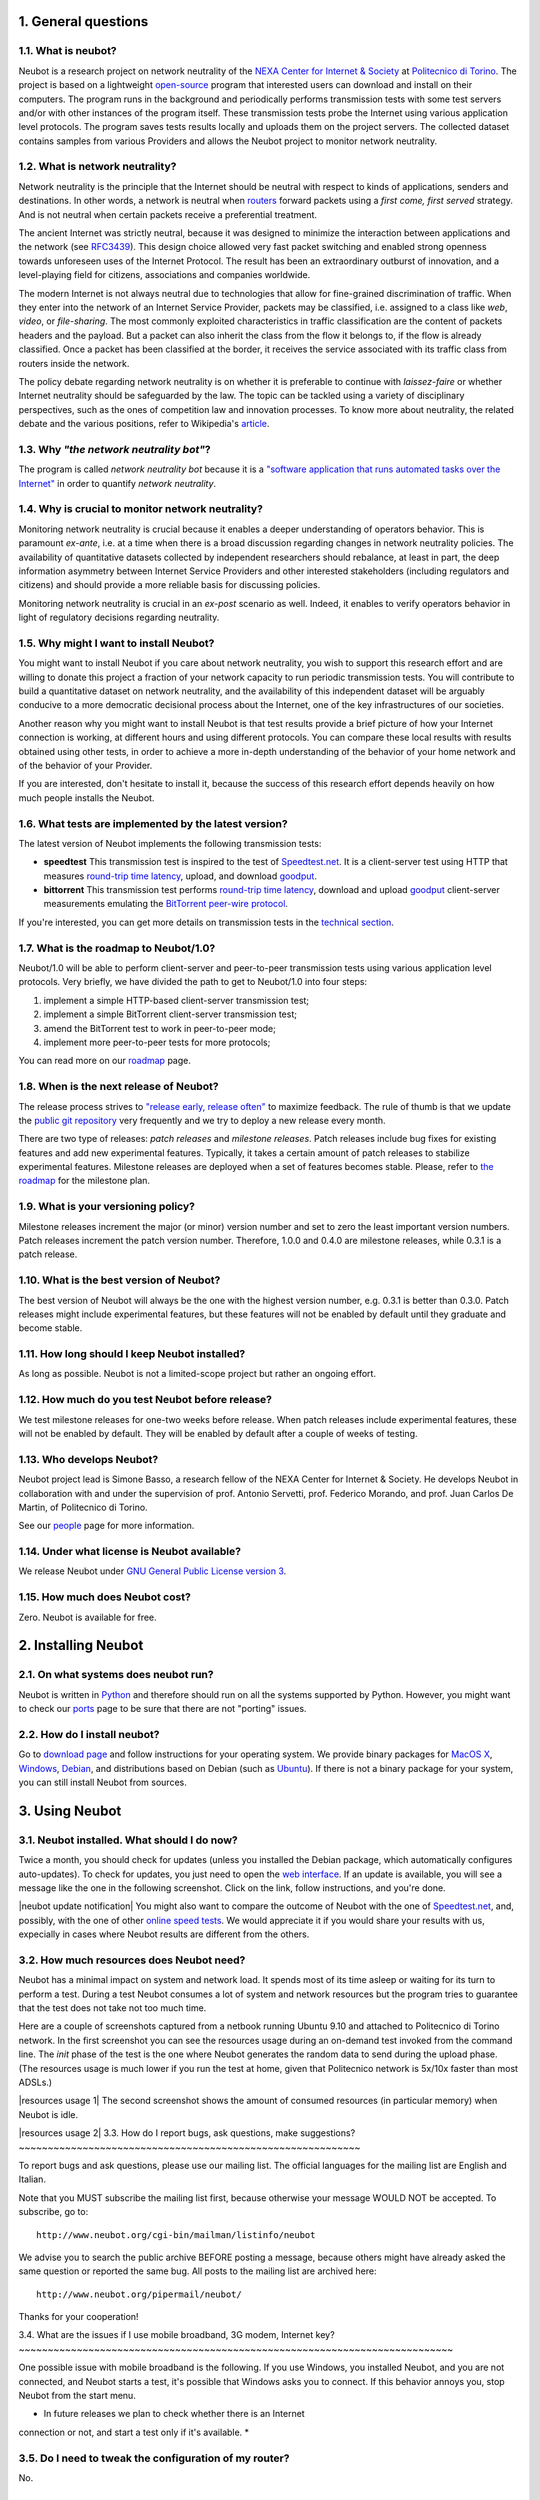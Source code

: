 1. General questions
--------------------

1.1. What is neubot?
~~~~~~~~~~~~~~~~~~~~

Neubot is a research project on network neutrality of the `NEXA Center
for Internet & Society <http://nexa.polito.it>`_ at `Politecnico
di Torino <http://www.dauin.polito.it>`_. The project is based on a
lightweight `open-source <http://www.neubot.org/copying>`_ program
that interested users can download and install on their computers. The
program runs in the background and periodically performs transmission
tests with some test servers and/or with other instances of the
program itself. These transmission tests probe the Internet using
various application level protocols. The program saves tests results
locally and uploads them on the project servers. The collected dataset
contains samples from various Providers and allows the Neubot project
to monitor network neutrality.

1.2. What is network neutrality?
~~~~~~~~~~~~~~~~~~~~~~~~~~~~~~~~

Network neutrality is the principle that the Internet should be neutral
with respect to kinds of applications, senders and destinations. In
other words, a network is neutral when routers_ forward packets using
a *first come, first served* strategy. And is not neutral when certain
packets receive a preferential treatment.

.. _routers: http://en.wikipedia.org/wiki/Router_(computing)

The ancient Internet was strictly neutral, because it was designed
to minimize the interaction between applications and the network
(see RFC3439_). This design choice allowed very fast packet switching
and enabled strong openness towards unforeseen uses of the Internet
Protocol. The result has been an extraordinary outburst of innovation,
and a level-playing field for citizens, associations and companies
worldwide.

.. _RFC3439: http://tools.ietf.org/html/rfc3439#section-2.1

The modern Internet is not always neutral due to technologies that
allow for fine-grained discrimination of traffic. When they enter into
the network of an Internet Service Provider, packets may be classified,
i.e.  assigned to a class like *web*, *video*, or *file-sharing*. The
most commonly exploited characteristics in traffic classification
are the content of packets headers and the payload. But a packet can
also inherit the class from the flow it belongs to, if the flow is
already classified. Once a packet has been classified at the border,
it receives the service associated with its traffic class from routers
inside the network.

The policy debate regarding network neutrality is on whether it is
preferable to continue with *laissez-faire* or whether Internet
neutrality should be safeguarded by the law. The topic can be tackled
using a variety of disciplinary perspectives, such as the ones of
competition law and innovation processes. To know more about neutrality,
the related debate and the various positions, refer to Wikipedia's
`article <http://en.wikipedia.org/wiki/Network_neutrality>`_.

1.3. Why *"the network neutrality bot"*?
~~~~~~~~~~~~~~~~~~~~~~~~~~~~~~~~~~~~~~~~

The program is called *network neutrality bot* because it is a
`"software application that runs automated tasks over the
Internet" <http://en.wikipedia.org/wiki/Internet_bot>`_ in order to
quantify *network neutrality*.

1.4. Why is crucial to monitor network neutrality?
~~~~~~~~~~~~~~~~~~~~~~~~~~~~~~~~~~~~~~~~~~~~~~~~~~

Monitoring network neutrality is crucial because it enables a deeper
understanding of operators behavior. This is paramount *ex-ante*, i.e.
at a time when there is a broad discussion regarding changes in network
neutrality policies. The availability of quantitative datasets collected
by independent researchers should rebalance, at least in part, the deep
information asymmetry between Internet Service Providers and other
interested stakeholders (including regulators and citizens) and should
provide a more reliable basis for discussing policies.

Monitoring network neutrality is crucial in an *ex-post* scenario as
well. Indeed, it enables to verify operators behavior in light of
regulatory decisions regarding neutrality.

1.5. Why might I want to install Neubot?
~~~~~~~~~~~~~~~~~~~~~~~~~~~~~~~~~~~~~~~~

You might want to install Neubot if you care about network neutrality,
you wish to support this research effort and are willing to donate
this project a fraction of your network capacity to run periodic
transmission tests. You will contribute to build a quantitative dataset
on network neutrality, and the availability of this independent dataset
will be arguably conducive to a more democratic decisional process
about the Internet, one of the key infrastructures of our societies.

Another reason why you might want to install Neubot is that test results
provide a brief picture of how your Internet connection is working, at
different hours and using different protocols. You can compare these
local results
with results obtained using other tests, in order to achieve a
more in-depth understanding of the behavior of your home network and of
the behavior of your Provider.

If you are interested, don't hesitate to install it, because the success
of this research effort depends heavily on how much people installs the
Neubot.

1.6. What tests are implemented by the latest version?
~~~~~~~~~~~~~~~~~~~~~~~~~~~~~~~~~~~~~~~~~~~~~~~~~~~~~~

The latest version of Neubot implements the following transmission
tests:

-  **speedtest** This transmission test is inspired to the test of
   `Speedtest.net <http://www.speedtest.net>`_. It is a client-server
   test using HTTP that measures `round-trip time
   latency <http://en.wikipedia.org/wiki/Round-trip_delay_time>`_,
   upload, and download
   `goodput <http://en.wikipedia.org/wiki/Goodput>`_.

-  **bittorrent** This transmission test performs `round-trip time
   latency <http://en.wikipedia.org/wiki/Round-trip_delay_time>`_,
   download and upload `goodput <http://en.wikipedia.org/wiki/Goodput>`_
   client-server measurements emulating the `BitTorrent peer-wire
   protocol <http://www.bittorrent.org/beps/bep_0003.html>`_.

If you're interested, you can get more details on transmission tests in
the `technical
section <http://www.neubot.org/faq#technical-questions>`_.

1.7. What is the roadmap to Neubot/1.0?
~~~~~~~~~~~~~~~~~~~~~~~~~~~~~~~~~~~~~~~

Neubot/1.0 will be able to perform client-server and peer-to-peer
transmission tests using various application level protocols. Very
briefly, we have divided the path to get to Neubot/1.0 into four steps:

#. implement a simple HTTP-based client-server transmission test;
#. implement a simple BitTorrent client-server transmission test;
#. amend the BitTorrent test to work in peer-to-peer mode;
#. implement more peer-to-peer tests for more protocols;

You can read more on our `roadmap </roadmap>`_ page.

1.8. When is the next release of Neubot?
~~~~~~~~~~~~~~~~~~~~~~~~~~~~~~~~~~~~~~~~

The release process strives to `"release early, release
often" <http://www.catb.org/esr/writings/cathedral-bazaar/cathedral-bazaar/ar01s04.html>`_
to maximize feedback. The rule of thumb is that we update the `public
git repository </download#git>`_ very frequently and we try to deploy a
new release every month.

There are two type of releases: *patch releases* and *milestone
releases*. Patch releases include bug fixes for existing features and
add new experimental features. Typically, it takes a certain amount of
patch releases to stabilize experimental features. Milestone releases
are deployed when a set of features becomes stable. Please, refer to
`the roadmap </roadmap>`_ for the milestone plan.

1.9. What is your versioning policy?
~~~~~~~~~~~~~~~~~~~~~~~~~~~~~~~~~~~~

Milestone releases increment the major (or minor) version number and set
to zero the least important version numbers. Patch releases increment
the patch version number. Therefore, 1.0.0 and 0.4.0 are milestone
releases, while 0.3.1 is a patch release.

1.10. What is the best version of Neubot?
~~~~~~~~~~~~~~~~~~~~~~~~~~~~~~~~~~~~~~~~~

The best version of Neubot will always be the one with the highest
version number, e.g. 0.3.1 is better than 0.3.0. Patch releases might
include experimental features, but these features will not be enabled by
default until they graduate and become stable.

1.11. How long should I keep Neubot installed?
~~~~~~~~~~~~~~~~~~~~~~~~~~~~~~~~~~~~~~~~~~~~~~

As long as possible. Neubot is not a limited-scope project but rather an
ongoing effort.

1.12. How much do you test Neubot before release?
~~~~~~~~~~~~~~~~~~~~~~~~~~~~~~~~~~~~~~~~~~~~~~~~~

We test milestone releases for one-two weeks before release. When patch
releases include experimental features, these will not be enabled by
default. They will be enabled by default after a couple of weeks of
testing.

1.13. Who develops Neubot?
~~~~~~~~~~~~~~~~~~~~~~~~~~

Neubot project lead is Simone Basso, a research fellow of the NEXA
Center for Internet & Society. He develops Neubot in collaboration with
and under the supervision of prof. Antonio Servetti, prof. Federico
Morando, and prof. Juan Carlos De Martin, of Politecnico di Torino.

See our `people </people>`_ page for more information.

1.14. Under what license is Neubot available?
~~~~~~~~~~~~~~~~~~~~~~~~~~~~~~~~~~~~~~~~~~~~~

We release Neubot under `GNU General Public License version
3 </copying>`_.

1.15. How much does Neubot cost?
~~~~~~~~~~~~~~~~~~~~~~~~~~~~~~~~

Zero. Neubot is available for free.

2. Installing Neubot
--------------------

2.1. On what systems does neubot run?
~~~~~~~~~~~~~~~~~~~~~~~~~~~~~~~~~~~~~

Neubot is written in `Python <http://www.python.org/>`_ and therefore
should run on all the systems supported by Python. However, you might
want to check our `ports </ports>`_ page to be sure that there are not
"porting" issues.

2.2. How do I install neubot?
~~~~~~~~~~~~~~~~~~~~~~~~~~~~~

Go to `download page </download>`_ and follow instructions for your
operating system. We provide binary packages for `MacOS
X <http://www.apple.com/macosx/>`_,
`Windows <http://www.microsoft.com/windows/>`_,
`Debian <http://www.debian.org/>`_, and distributions based on Debian
(such as `Ubuntu <http://www.ubuntu.com/>`_). If there is not a binary
package for your system, you can still install Neubot from sources.

3. Using Neubot
---------------

3.1. Neubot installed. What should I do now?
~~~~~~~~~~~~~~~~~~~~~~~~~~~~~~~~~~~~~~~~~~~~

Twice a month, you should check for updates (unless you installed the
Debian package, which automatically configures auto-updates). To check
for updates, you just need to open the `web
interface </documentation#web-ui>`_. If an update is available, you will
see a message like the one in the following screenshot. Click on the
link, follow instructions, and you're done.

|neubot update notification|
You might also want to compare the outcome of Neubot with the one of
`Speedtest.net <http://www.speedtest.net/>`_, and, possibly, with the
one of other `online speed
tests <http://voip.about.com/od/voipbandwidth/tp/topspeedtests.htm>`_.
We would appreciate it if you would share your results with us,
expecially in cases where Neubot results are different from the others.

3.2. How much resources does Neubot need?
~~~~~~~~~~~~~~~~~~~~~~~~~~~~~~~~~~~~~~~~~

Neubot has a minimal impact on system and network load. It spends most
of its time asleep or waiting for its turn to perform a test. During a
test Neubot consumes a lot of system and network resources but the
program tries to guarantee that the test does not take not too much
time.

Here are a couple of screenshots captured from a netbook running Ubuntu
9.10 and attached to Politecnico di Torino network. In the first
screenshot you can see the resources usage during an on-demand test
invoked from the command line. The *init* phase of the test is the one
where Neubot generates the random data to send during the upload phase.
(The resources usage is much lower if you run the test at home, given
that Politecnico network is 5x/10x faster than most ADSLs.)

|resources usage 1|
The second screenshot shows the amount of consumed resources (in
particular memory) when Neubot is idle.

|resources usage 2|
3.3. How do I report bugs, ask questions, make suggestions?
~~~~~~~~~~~~~~~~~~~~~~~~~~~~~~~~~~~~~~~~~~~~~~~~~~~~~~~~~~~

To report bugs and ask questions, please use our mailing list. The
official languages for the mailing list are English and Italian.

Note that you MUST subscribe the mailing list first, because otherwise
your message WOULD NOT be accepted. To subscribe, go to:

::

      http://www.neubot.org/cgi-bin/mailman/listinfo/neubot

We advise you to search the public archive BEFORE posting a message,
because others might have already asked the same question or reported
the same bug. All posts to the mailing list are archived here:

::

      http://www.neubot.org/pipermail/neubot/

Thanks for your cooperation!

3.4. What are the issues if I use mobile broadband, 3G modem, Internet
key?
~~~~~~~~~~~~~~~~~~~~~~~~~~~~~~~~~~~~~~~~~~~~~~~~~~~~~~~~~~~~~~~~~~~~~~~~~~~

One possible issue with mobile broadband is the following. If you use
Windows, you installed Neubot, and you are not connected, and Neubot
starts a test, it's possible that Windows asks you to connect. If this
behavior annoys you, stop Neubot from the start menu.

* In future releases we plan to check whether there is an Internet
connection or not, and start a test only if it's available. *

3.5. Do I need to tweak the configuration of my router?
~~~~~~~~~~~~~~~~~~~~~~~~~~~~~~~~~~~~~~~~~~~~~~~~~~~~~~~

No.

3.6. How do I read Neubot logs?
~~~~~~~~~~~~~~~~~~~~~~~~~~~~~~~

Under all operating systems you can read logs via the *Log* tab of the
`web user interface <documentation#web-ui>`_, available since ``0.3.7``.
The following screenshot provides an example:

|neubot log|
When reporting bugs, it's often a good idea to include the logs. To get
logs in plain text format, point your browser to
``http://127.0.0.1:9774/api/log?debug=1`` (this URI works if and only if
Neubot is running on your machine). The following screenshot provides an
example:

|image5|
In addition, under UNIX Neubot saves logs with ``syslog(3)`` and
``LOG_DAEMON`` facility. Logs end up in ``/var/log``, typically in
``daemon.log``. When unsure, I run the following command (as root) to
lookup the exact file name:

::

    # grep neubot /var/log/* | awk -F: '{print $1}' | sort | uniq
    /var/log/daemon.log
    /var/log/syslog

In this example, there are interesting logs in both
``/var/log/daemon.log`` and ``/var/log/syslog``. Once I know the file
names, I can grep the logs out of each file, as follows:

::

    # grep neubot /var/log/daemon.log | less

3.7. Do I have to periodically rotate log files?
~~~~~~~~~~~~~~~~~~~~~~~~~~~~~~~~~~~~~~~~~~~~~~~~

No: Under Windows there are no log files, while under UNIX the logging
subsystem should automatically rotate them.

3.8. Do I have to periodically rotate the database?
~~~~~~~~~~~~~~~~~~~~~~~~~~~~~~~~~~~~~~~~~~~~~~~~~~~

Yes. Neubot database should grow slowly in space over time. (My
workstation database weights 2 MBytes after 8 months, and I frequently
run a test every 30 seconds for testing purpose.) To prune the database
run the following command (as root): ``neubot database prune``.

4. Technical questions
----------------------

4.1. How does Neubot work?
~~~~~~~~~~~~~~~~~~~~~~~~~~

Neubot runs in background. Under Linux, BSD, and other Unices Neubot is
started at boot time, becomes a daemon and drops root privileges. Under
Windows Neubot is started when the user logs in for the first time
(subsequent logins don't start additional instances of Neubot).

Neubot has a minimal impact on system and network load. It spends most
of its time asleep or waiting for its turn to perform a test. During a
test Neubot consumes a lot of system and network resources but the
program tries to guarantee that the test does not take not too much
time, as detailed below.

Periodically, Neubot downloads form the *Master Server* information on
the next test it should perform, including the name of the test, the
Test Server to connect to, and possibly other parameters. If there are
updates available, the Master Server response includes update
information too, like the URI to download updates from.

Then, Neubot connects to the Test Server, waits the authorization to
perform the selected test, performs the test, and saves results. It
needs to wait (possibly for quite a long time) because Test Servers do
not handle more than one (or few) test at a time. Overall, the test may
last for a number of seconds but the program tries to guarantee that the
test does not take too much time, as detailed below. At the end of the
test, results are saved in a local database and sent to the project
servers.

Finally, after the test, Neubot sleeps for a long time, before
connecting again to the Master Server.

As of version 0.4.2, Neubot uses to following algorithm to keep the test
duration bounded. The default amount of bytes to transfer is designed to
allow for reasonable testing time with slow ADSL connections. After the
test, Neubot adapts the number of bytes to be transferred by next test
so that the next test would take about five seconds, under current
conditions. Also, it repeats the test for up to seven times if the test
did not take at least three seconds.

*(Future versions of Neubot will implement peer-to-peer tests, i.e.
within instances of Neubot.)*

4.2. What does *speedtest* test measures?
~~~~~~~~~~~~~~~~~~~~~~~~~~~~~~~~~~~~~~~~~

The *speedtest* test uses the `HTTP
protocol <http://en.wikipedia.org/wiki/HTTP>`_ and measures: `round-trip
latency <http://en.wikipedia.org/wiki/Round-trip_delay_time>`_, download
and upload `goodput <http://en.wikipedia.org/wiki/Goodput>`_. It is
inspired to `Speedtest.net <http://www.speedtest.net/>`_ test, hence the
name. The test estimates the round-trip latency measuring the time
required to connect and the average time to request and receive a
zero-length resource. It also estimates the download and upload goodput
dividing the number of bytes transferred by the time required to
transfer them.

4.3. How does Neubot change my Windows registry?
~~~~~~~~~~~~~~~~~~~~~~~~~~~~~~~~~~~~~~~~~~~~~~~~

The installer writes the following registry key, so that Windows is
aware of the uninstaller:

::

    HKLM "Software\Microsoft\Windows\CurrentVersion\Uninstall\neubot"

The key is removed during the uninstall process.

4.4. What is the path of Neubot database?
~~~~~~~~~~~~~~~~~~~~~~~~~~~~~~~~~~~~~~~~~

Under UNIX, if you run Neubot as root the database path is
``/var/neubot/database.sqlite3``. Otherwise, if you run Neubot as an
ordinary user, the database path is ``$HOME/.neubot/database.sqlite3``.

Under Windows, the database path is always
``%APPDATA%\neubot\database.sqlite3``.

For Neubot >= 0.3.7 you can query the location of the database running
the following command: ``neubot database``, for example:

::

    $ neubot database info
    /home/simone/.neubot/database.sqlite3

    $ sudo neubot database info
    [sudo] password for simone: 
    /var/neubot/database.sqlite3

4.5. How can I dump the content of the database?
~~~~~~~~~~~~~~~~~~~~~~~~~~~~~~~~~~~~~~~~~~~~~~~~

You can dump the content of the database using the command
``neubot database dump``. The output is a JSON file that contains the
results. (Note that under UNIX, you must be root in order to dump the
content of the system-wide database: If you run this command as an
ordinary user you will dump the user-specific database instead.)

4.6. What does *bittorrent* test measures?
~~~~~~~~~~~~~~~~~~~~~~~~~~~~~~~~~~~~~~~~~~

The *bittorrent* test emulates the `BitTorrent peer-wire
protocol <http://www.bittorrent.org/beps/bep_0003.html>`_ and measures:
`round-trip
latency <http://en.wikipedia.org/wiki/Round-trip_delay_time>`_, download
and upload `goodput <http://en.wikipedia.org/wiki/Goodput>`_. The test
estimates the round-trip latency measuring the time required to connect.
It also estimates the download and upload goodput.

Since BitTorrent uses small messages, it is not possible to transfer a
huge resource and divide the number of transmitted bytes by the time of
the transfer. So, the test initially makes many back to back requests to
fill the space between the client and the server of many flying
responses. The measurement starts only when the requester thinks there
are enough responses in flight to approximate a continuous transfer.

4.7. What does measuring goodput mean?
~~~~~~~~~~~~~~~~~~~~~~~~~~~~~~~~~~~~~~

Neubot tests DOES NOT measure the speed of your broadband Internet
connection, but rather the goodput, i.e. *the application-level
achievable speed in the moment of the measurement*. The result will
suffer if, for example:

#. you are downloading a large file;
#. your roommate is downloading a large file;
#. you have a bad wireless connection with high packet loss ratio;
#. there is congestion outside your provider network;
#. you don't live
   `near <http://en.wikipedia.org/wiki/TCP_tuning#Window_size>`_ our
   server;
#. our server is overloaded.

I.e. you must take Neubot results `cum grano
salis <http://en.wikipedia.org/wiki/Grain_of_salt>`_.

4.8. Is it possible to compare speedtest and bittorrent results?
~~~~~~~~~~~~~~~~~~~~~~~~~~~~~~~~~~~~~~~~~~~~~~~~~~~~~~~~~~~~~~~~

The bittorrent test was released in 0.4.0. At that time the comparison
was not always possible because the speedtest test used two connections
while the bittorrent one used only one, resulting in worst performances
with high-speed, high-delay and/or more congested network. Neubot 0.4.2
fixed this issue and modified speedtest to use just one connection.

This may not be enough: therefore, the speedtest will be further
modified to use small messages like the bittorrent one does. So we will
be more confident that they stress the network in a similar way, i.e.
with similarly sized packets in both directions. This improvement is to
be implemented before Neubot 0.5.0.

5. Privacy questions
--------------------

5.1. What personal data does Neubot collect?
~~~~~~~~~~~~~~~~~~~~~~~~~~~~~~~~~~~~~~~~~~~~

Neubot does not inspect your traffic, does not monitor the sites you
have visited, etc. Neubot use a tiny fraction of your network capacity
to run periodic transmission tests and this tests either use random data
or data from our servers.

Neubot collects the Internet address of the computer where it is
running. We have to collect your Internet address (which is personal
data) because it tells us your Internet Service Provider and (roughly)
your location. Both information are functional to our goal of monitoring
network neutrality.

We identify each instance of Neubot with a random unique identifier. We
use this identifier to perform time series analysis and to check whether
there are recurrent trends. We believe this identifier does not breach
your privacy: in the worst worst case, we would to able to say that a
given Neubot instance has changed Internet address (and hence Provider
and/or location). However, if you are concerned and you are running
Neubot >= 0.3.7, you can generate a new unique identifier running the
following command: ``neubot database regen_uuid``.

Future versions of Neubot will also monitor and collect information
regarding your computer load (such as the amount of free memory, the
average load, the average network usage). We will monitor the load to
avoid starting tests when you are using your computer heavily. We will
collect load data in order to consider the effect of the load on
results.

5.2. Will you publish my IP address?
~~~~~~~~~~~~~~~~~~~~~~~~~~~~~~~~~~~~

It depends. By default we don't share your Internet address. But we
would like to do that, in order to share our results with other
researchers, to empower the research community at large. To do that we
need your explicit permission, to be compliant with European Union
privacy law. It's easy: just open the web interface, click on the
*Privacy* tab, `read the policy </privacy>`_, and give us the
permissions!

.. |image0| image:: /neubotfiles/flag-of-italy.png
.. |neubot update
notification| image:: http://www.neubot.org/neubotfiles/neubot-update-notification.png
.. |resources usage 1| image:: /neubotfiles/resources1.png
.. |resources usage 2| image:: /neubotfiles/resources2.png
.. |neubot log| image:: /neubotfiles/neubot-log.png
.. |image5| image:: /neubotfiles/neubot-log-text.png
